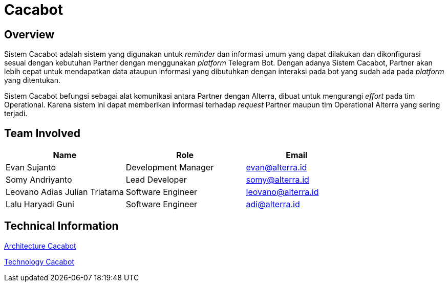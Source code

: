 = Cacabot
:keywords: sti, bpa-support, telegram-bot, cacabot

== Overview

Sistem Cacabot adalah sistem yang digunakan untuk _reminder_ dan informasi umum yang dapat dilakukan dan dikonfigurasi sesuai dengan kebutuhan Partner dengan menggunakan _platform_ Telegram Bot. Dengan adanya Sistem Cacabot, Partner akan lebih cepat untuk mendapatkan data ataupun informasi yang dibutuhkan dengan interaksi pada bot yang sudah ada pada _platform_ yang ditentukan.

Sistem Cacabot befungsi sebagai alat komunikasi antara Partner dengan Alterra, dibuat untuk mengurangi _effort_ pada tim Operational. Karena sistem ini dapat memberikan informasi terhadap _request_ Partner maupun tim Operational Alterra yang sering terjadi.

== Team Involved

[cols="35%,35%,30%",frame=all, grid=all]
|===
^.^h| *Name*
^.^h| *Role*
^.^h| *Email*

| Evan Sujanto
| Development Manager
| evan@alterra.id

| Somy Andriyanto
| Lead Developer
| somy@alterra.id

| Leovano Adias Julian Triatama
| Software Engineer
| leovano@alterra.id

| Lalu Haryadi Guni
| Software Engineer
| adi@alterra.id
|===

== Technical Information

<<./architecture-cacabot.adoc#, Architecture Cacabot>>

<<./technology-cacabot.adoc#, Technology Cacabot>>
